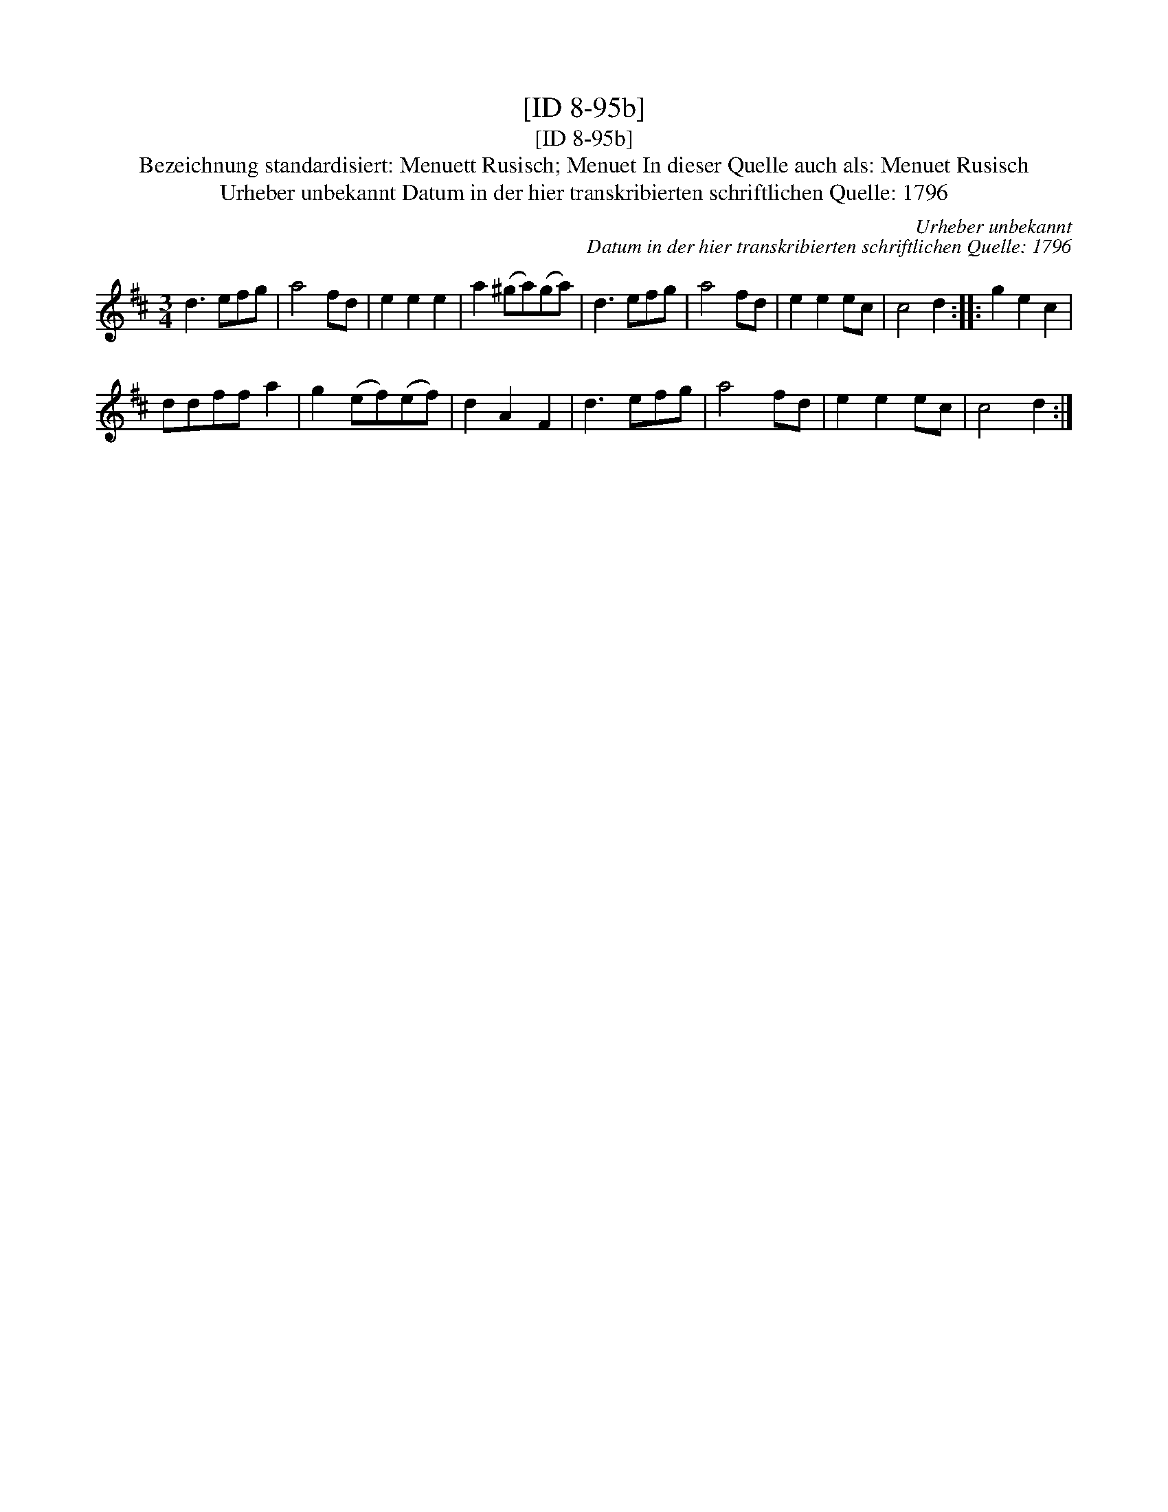 X:1
T:[ID 8-95b]
T:[ID 8-95b]
T:Bezeichnung standardisiert: Menuett Rusisch; Menuet In dieser Quelle auch als: Menuet Rusisch
T:Urheber unbekannt Datum in der hier transkribierten schriftlichen Quelle: 1796
C:Urheber unbekannt
C:Datum in der hier transkribierten schriftlichen Quelle: 1796
L:1/8
M:3/4
K:D
V:1 treble 
V:1
 d3 efg | a4 fd | e2 e2 e2 | a2 (^ga)(ga) | d3 efg | a4 fd | e2 e2 ec | c4 d2 :: g2 e2 c2 | %9
 ddff a2 | g2 (ef)(ef) | d2 A2 F2 | d3 efg | a4 fd | e2 e2 ec | c4 d2 :| %16

